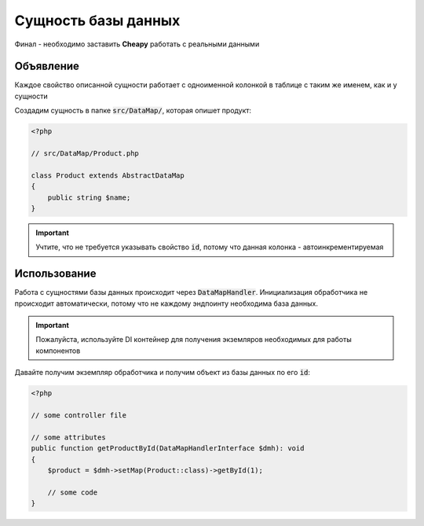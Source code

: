 Сущность базы данных
====================

Финал - необходимо заставить **Cheapy** работать с реальными данными

Объявление
----------

Каждое свойство описанной сущности работает с одноименной колонкой в таблице с таким же именем, как и у сущности

Создадим сущность в папке :code:`src/DataMap/`, которая опишет продукт:

.. code-block:: PHP

    <?php

    // src/DataMap/Product.php

    class Product extends AbstractDataMap
    {
        public string $name;
    }

.. important:: Учтите, что не требуется указывать свойство :code:`id`, потому что данная колонка - автоинкрементируемая

Использование
-------------

Работа с сущностями базы данных происходит через :code:`DataMapHandler`. Инициализация обработчика не происходит
автоматически, потому что не каждому эндпоинту необходима база данных.

.. important:: Пожалуйста, используйте DI контейнер для получения экземляров необходимых для работы компонентов

Давайте получим экземпляр обработчика и получим объект из базы данных по его :code:`id`:

.. code-block:: PHP

    <?php

    // some controller file

    // some attributes
    public function getProductById(DataMapHandlerInterface $dmh): void
    {
        $product = $dmh->setMap(Product::class)->getById(1);

        // some code
    }